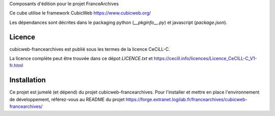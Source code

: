 .. -*- mode: rst -*-

Composants d'édition pour le projet FranceArchives

Ce cube utilise le framework CubicWeb https://www.cubicweb.org/

Les dépendances sont décrites dans le packaging python (`__pkginfo__.py`) et
javascript (`package.json`).

Licence
-------

cubicweb-francearchives est publié sous les termes de la licence CeCiLL-C.

La licence complète peut être trouvée dans ce dépot `LICENCE.txt` et
https://cecill.info/licences/Licence_CeCILL-C_V1-fr.html

Installation
------------

Ce projet est jumelé (et dépend) du projet cubicweb-francearchives.
Pour l'installer et mettre en place l'environnement de développement, référez-vous
au README du projet https://forge.extranet.logilab.fr/francearchives/cubicweb-francearchives/

